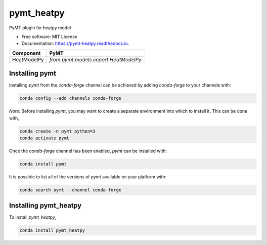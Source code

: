 ===========
pymt_heatpy
===========


.. image:: https://img.shields.io/badge/CSDMS-Basic%20Model%20Interface-green.svg
        :target: https://bmi.readthedocs.io/
        :alt: Basic Model Interface

.. image:: https://img.shields.io/badge/recipe-pymt_heatpy-green.svg
        :target: https://anaconda.org/conda-forge/pymt_heatpy

.. image:: https://readthedocs.org/projects/pymt-heatpy/badge/?version=latest
        :target: https://pymt-heatpy.readthedocs.io/en/latest/?badge=latest
        :alt: Documentation Status

.. image:: https://github.com/pymt-lab/pymt_heatpy/actions/workflows/test.yml/badge.svg
        :target: https://github.com/pymt-lab/pymt_heatpy/actions/workflows/test.yml

.. image:: https://github.com/pymt-lab/pymt_heatpy/actions/workflows/flake8.yml/badge.svg
        :target: https://github.com/pymt-lab/pymt_heatpy/actions/workflows/flake8.yml

.. image:: https://github.com/pymt-lab/pymt_heatpy/actions/workflows/black.yml/badge.svg
        :target: https://github.com/pymt-lab/pymt_heatpy/actions/workflows/black.yml


PyMT plugin for heatpy model


* Free software: MIT License
* Documentation: https://pymt-heatpy.readthedocs.io.




=========== =====================================
Component   PyMT
=========== =====================================
HeatModelPy `from pymt.models import HeatModelPy`
=========== =====================================

---------------
Installing pymt
---------------

Installing `pymt` from the `conda-forge` channel can be achieved by adding
`conda-forge` to your channels with:

.. code::

  conda config --add channels conda-forge

*Note*: Before installing `pymt`, you may want to create a separate environment
into which to install it. This can be done with,

.. code::

  conda create -n pymt python=3
  conda activate pymt

Once the `conda-forge` channel has been enabled, `pymt` can be installed with:

.. code::

  conda install pymt

It is possible to list all of the versions of `pymt` available on your platform with:

.. code::

  conda search pymt --channel conda-forge

----------------------
Installing pymt_heatpy
----------------------



To install `pymt_heatpy`,

.. code::

  conda install pymt_heatpy
